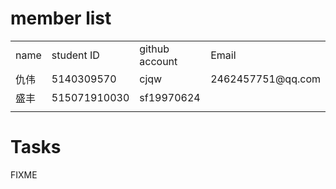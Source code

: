 * member list
| name |   student ID | github account | Email             |
| 仇伟 |   5140309570 | cjqw           | 2462457751@qq.com |
| 盛丰 | 515071910030 | sf19970624     |                   |
|      |              |                |                   |
* Tasks
FIXME
